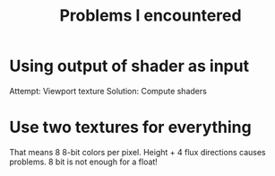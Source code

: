 #+title: Problems I encountered

* Using output of shader as input
Attempt: Viewport texture
Solution: Compute shaders

* Use two textures for everything
That means 8 8-bit colors per pixel. Height + 4 flux directions causes problems. 8 bit is not enough for a float!
